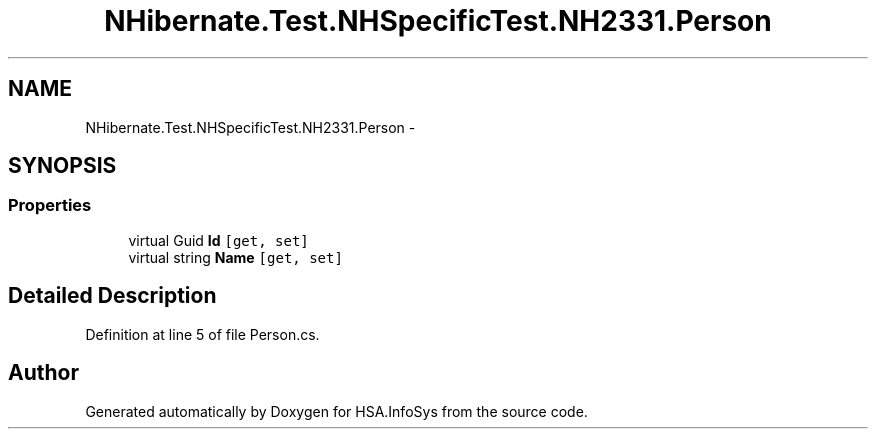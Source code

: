 .TH "NHibernate.Test.NHSpecificTest.NH2331.Person" 3 "Fri Jul 5 2013" "Version 1.0" "HSA.InfoSys" \" -*- nroff -*-
.ad l
.nh
.SH NAME
NHibernate.Test.NHSpecificTest.NH2331.Person \- 
.SH SYNOPSIS
.br
.PP
.SS "Properties"

.in +1c
.ti -1c
.RI "virtual Guid \fBId\fP\fC [get, set]\fP"
.br
.ti -1c
.RI "virtual string \fBName\fP\fC [get, set]\fP"
.br
.in -1c
.SH "Detailed Description"
.PP 
Definition at line 5 of file Person\&.cs\&.

.SH "Author"
.PP 
Generated automatically by Doxygen for HSA\&.InfoSys from the source code\&.
